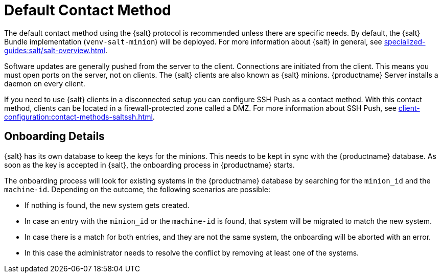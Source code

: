 [[contact-methods-salt]]
= Default Contact Method

The default contact method using the {salt} protocol is recommended unless there are specific needs.
By default, the {salt} Bundle implementation ([package]``venv-salt-minion``) will be deployed.
For more information about {salt} in general, see xref:specialized-guides:salt/salt-overview.adoc[].

ifeval::[{mlm-content} == true]
The default contact method ([literal]``Default``) is the best scaling method.
All new {productname} features are supported.

[IMPORTANT]
====
The so-called traditional contact protocol is no longer supported with {productname} 5.0 and later.
Before upgrading from {productname} 4 to 5, any existing traditional clients including the traditional proxies must be migrated to {salt} or replaced with {salt} proxies.

For more information about migrating traditional {productname} 4 clients to {salt} clients, see https://documentation.suse.com/suma/4.3/en/suse-manager/client-configuration/contact-methods-migrate-traditional.html
====

endif::[]

Software updates are generally pushed from the server to the client.
Connections are initiated from the client.
This means you must open ports on the server, not on clients.
The {salt} clients are also known as {salt} minions.
{productname} Server installs a daemon on every client.

If you need to use {salt} clients in a disconnected setup you can configure SSH Push as a contact method.
With this contact method, clients can be located in a firewall-protected zone called a DMZ.
For more information about SSH Push, see xref:client-configuration:contact-methods-saltssh.adoc[].



[[onboarding-details]]
== Onboarding Details

{salt} has its own database to keep the keys for the minions. This needs to be kept in sync with the {productname} database.
As soon as the key is accepted in {salt}, the onboarding process in {productname} starts.

The onboarding process will look for existing systems in the {productname} database by searching for the ``minion_id`` and the ``machine-id``.
Depending on the outcome, the following scenarios are possible:

* If nothing is found, the new system gets created.
* In case an entry with the ``minion_id`` or the ``machine-id`` is found, that system will be migrated to match the new system.
* In case there is a match for both entries, and they are not the same system, the onboarding will be aborted with an error.
* In this case the administrator needs to resolve the conflict by removing at least one of the systems.
